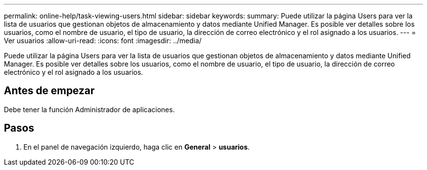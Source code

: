 ---
permalink: online-help/task-viewing-users.html 
sidebar: sidebar 
keywords:  
summary: Puede utilizar la página Users para ver la lista de usuarios que gestionan objetos de almacenamiento y datos mediante Unified Manager. Es posible ver detalles sobre los usuarios, como el nombre de usuario, el tipo de usuario, la dirección de correo electrónico y el rol asignado a los usuarios. 
---
= Ver usuarios
:allow-uri-read: 
:icons: font
:imagesdir: ../media/


[role="lead"]
Puede utilizar la página Users para ver la lista de usuarios que gestionan objetos de almacenamiento y datos mediante Unified Manager. Es posible ver detalles sobre los usuarios, como el nombre de usuario, el tipo de usuario, la dirección de correo electrónico y el rol asignado a los usuarios.



== Antes de empezar

Debe tener la función Administrador de aplicaciones.



== Pasos

. En el panel de navegación izquierdo, haga clic en *General* > *usuarios*.

